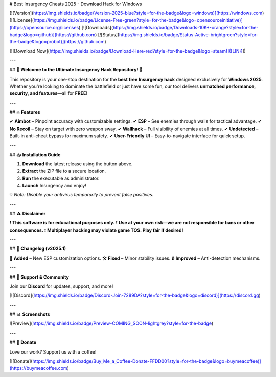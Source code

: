 # Best Insurgency Cheats 2025 - Download Hack for Windows

[![Version](https://img.shields.io/badge/Version-2025-blue?style=for-the-badge&logo=windows)](https://windows.com)
[![License](https://img.shields.io/badge/License-Free-green?style=for-the-badge&logo=opensourceinitiative)](https://opensource.org/licenses)
[![Downloads](https://img.shields.io/badge/Downloads-10K+-orange?style=for-the-badge&logo=github)](https://github.com)
[![Status](https://img.shields.io/badge/Status-Active-brightgreen?style=for-the-badge&logo=probot)](https://github.com)

[![Download Now](https://img.shields.io/badge/Download-Here-red?style=for-the-badge&logo=steam)]([LINK])

---

## 🚀 **Welcome to the Ultimate Insurgency Hack Repository!** 🚀  

This repository is your one-stop destination for the **best free Insurgency hack** designed exclusively for **Windows 2025**. Whether you're looking to dominate the battlefield or just have some fun, our tool delivers **unmatched performance, security, and features**—all for **FREE**!  

---

## 🔥 **Features**  

✔ **Aimbot** – Pinpoint accuracy with customizable settings.  
✔ **ESP** – See enemies through walls for tactical advantage.  
✔ **No Recoil** – Stay on target with zero weapon sway.  
✔ **Wallhack** – Full visibility of enemies at all times.  
✔ **Undetected** – Built-in anti-cheat bypass for maximum safety.  
✔ **User-Friendly UI** – Easy-to-navigate interface for quick setup.  

---

## 📥 **Installation Guide**  

1. **Download** the latest release using the button above.  
2. **Extract** the ZIP file to a secure location.  
3. **Run** the executable as administrator.  
4. **Launch** Insurgency and enjoy!  

💡 *Note: Disable your antivirus temporarily to prevent false positives.*  

---

## ⚠ **Disclaimer**  

❗ **This software is for educational purposes only.**  
❗ **Use at your own risk—we are not responsible for bans or other consequences.**  
❗ **Multiplayer hacking may violate game TOS. Play fair if desired!**  

---

## 📜 **Changelog (v2025.1)**  

📌 **Added** – New ESP customization options.  
🛠 **Fixed** – Minor stability issues.  
🔒 **Improved** – Anti-detection mechanisms.  

---

## 🌟 **Support & Community**  

Join our **Discord** for updates, support, and more!  

[![Discord](https://img.shields.io/badge/Discord-Join-7289DA?style=for-the-badge&logo=discord)](https://discord.gg)  

---

## 📊 **Screenshots**  

![Preview](https://img.shields.io/badge/Preview-COMING_SOON-lightgrey?style=for-the-badge)  

---

## 💖 **Donate**  

Love our work? Support us with a coffee!  

[![Donate](https://img.shields.io/badge/Buy_Me_a_Coffee-Donate-FFDD00?style=for-the-badge&logo=buymeacoffee)](https://buymeacoffee.com)